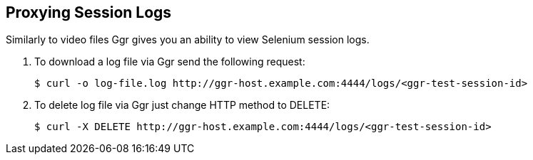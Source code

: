 == Proxying Session Logs

Similarly to video files Ggr gives you an ability to view Selenium session logs.

. To download a log file via Ggr send the following request:

     $ curl -o log-file.log http://ggr-host.example.com:4444/logs/<ggr-test-session-id>

. To delete log file via Ggr just change HTTP method to DELETE:

    $ curl -X DELETE http://ggr-host.example.com:4444/logs/<ggr-test-session-id>